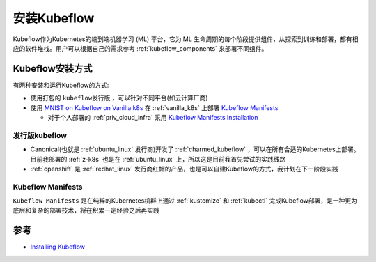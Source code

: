 .. _install_kubeflow:

===================
安装Kubeflow
===================

Kubeflow作为Kubernetes的端到端机器学习 (ML) 平台，它为 ML 生命周期的每个阶段提供组件，从探索到训练和部署，都有相应的软件堆栈。用户可以根据自己的需求参考 :ref:`kubeflow_components` 来部署不同组件。

Kubeflow安装方式
===================

有两种安装和运行Kubeflow的方式:

- 使用打包的 ``kubeflow发行版`` ，可以针对不同平台(如云计算厂商)
- 使用 `MNIST on Kubeflow on Vanilla k8s <https://github.com/kubeflow/examples/tree/master/mnist#vanilla>`_ 在 :ref:`vanilla_k8s` 上部署 `Kubeflow Manifests <https://github.com/kubeflow/manifests>`_ 

  - 对于个人部署的 :ref:`priv_cloud_infra` 采用 `Kubeflow Manifests Installation <https://github.com/kubeflow/manifests#installation>`_

发行版kubeflow
----------------

- Canonical(也就是 :ref:`ubuntu_linux` 发行商)开发了 :ref:`charmed_kubeflow` ，可以在所有合适的Kubernetes上部署。目前我部署的 :ref:`z-k8s` 也是在 :ref:`ubuntu_linux` 上，所以这是目前我首先尝试的实践线路
- :ref:`openshift` 是 :ref:`redhat_linux` 发行商红帽的产品，也是可以自建Kubeflow的方式，我计划在下一阶段实践

Kubeflow Manifests
----------------------

``Kubeflow Manifests`` 是在纯粹的Kubernetes机群上通过 :ref:`kustomize` 和 :ref:`kubectl` 完成Kubeflow部署，是一种更为底层和复杂的部署技术，将在积累一定经验之后再实践

参考
=======

- `Installing Kubeflow <https://www.kubeflow.org/docs/started/installing-kubeflow/>`_
